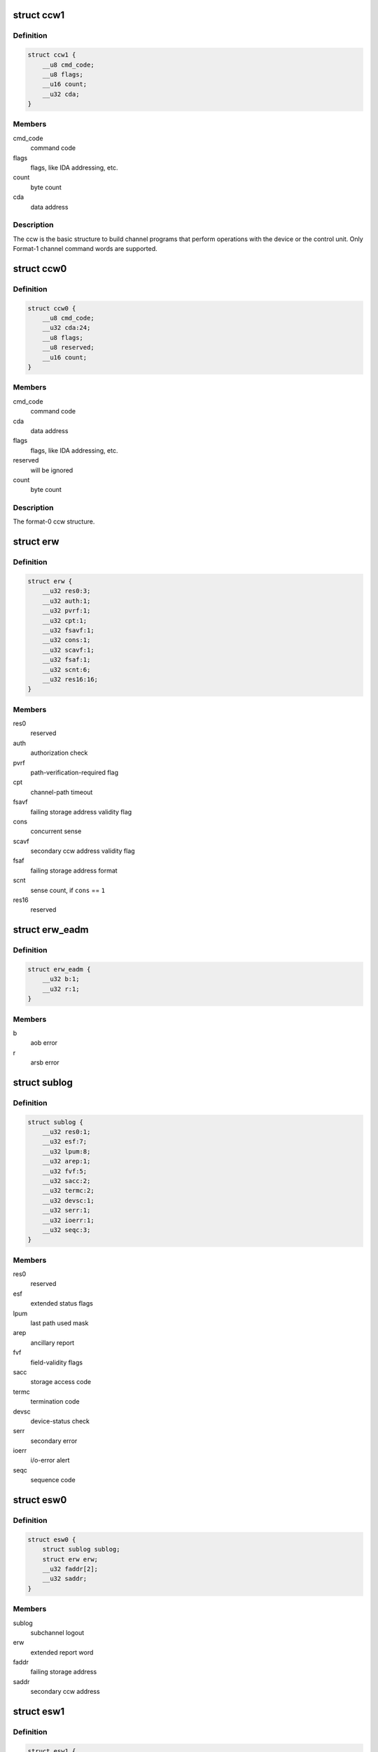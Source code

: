 .. -*- coding: utf-8; mode: rst -*-
.. src-file: arch/s390/include/asm/cio.h

.. _`ccw1`:

struct ccw1
===========

.. c:type:: struct ccw1

    channel command word

.. _`ccw1.definition`:

Definition
----------

.. code-block:: c

    struct ccw1 {
        __u8 cmd_code;
        __u8 flags;
        __u16 count;
        __u32 cda;
    }

.. _`ccw1.members`:

Members
-------

cmd_code
    command code

flags
    flags, like IDA addressing, etc.

count
    byte count

cda
    data address

.. _`ccw1.description`:

Description
-----------

The ccw is the basic structure to build channel programs that perform
operations with the device or the control unit. Only Format-1 channel
command words are supported.

.. _`ccw0`:

struct ccw0
===========

.. c:type:: struct ccw0

    channel command word

.. _`ccw0.definition`:

Definition
----------

.. code-block:: c

    struct ccw0 {
        __u8 cmd_code;
        __u32 cda:24;
        __u8 flags;
        __u8 reserved;
        __u16 count;
    }

.. _`ccw0.members`:

Members
-------

cmd_code
    command code

cda
    data address

flags
    flags, like IDA addressing, etc.

reserved
    will be ignored

count
    byte count

.. _`ccw0.description`:

Description
-----------

The format-0 ccw structure.

.. _`erw`:

struct erw
==========

.. c:type:: struct erw

    extended report word

.. _`erw.definition`:

Definition
----------

.. code-block:: c

    struct erw {
        __u32 res0:3;
        __u32 auth:1;
        __u32 pvrf:1;
        __u32 cpt:1;
        __u32 fsavf:1;
        __u32 cons:1;
        __u32 scavf:1;
        __u32 fsaf:1;
        __u32 scnt:6;
        __u32 res16:16;
    }

.. _`erw.members`:

Members
-------

res0
    reserved

auth
    authorization check

pvrf
    path-verification-required flag

cpt
    channel-path timeout

fsavf
    failing storage address validity flag

cons
    concurrent sense

scavf
    secondary ccw address validity flag

fsaf
    failing storage address format

scnt
    sense count, if \ ``cons``\  == \ ``1``\ 

res16
    reserved

.. _`erw_eadm`:

struct erw_eadm
===============

.. c:type:: struct erw_eadm

    EADM Subchannel extended report word

.. _`erw_eadm.definition`:

Definition
----------

.. code-block:: c

    struct erw_eadm {
        __u32 b:1;
        __u32 r:1;
    }

.. _`erw_eadm.members`:

Members
-------

b
    aob error

r
    arsb error

.. _`sublog`:

struct sublog
=============

.. c:type:: struct sublog

    subchannel logout area

.. _`sublog.definition`:

Definition
----------

.. code-block:: c

    struct sublog {
        __u32 res0:1;
        __u32 esf:7;
        __u32 lpum:8;
        __u32 arep:1;
        __u32 fvf:5;
        __u32 sacc:2;
        __u32 termc:2;
        __u32 devsc:1;
        __u32 serr:1;
        __u32 ioerr:1;
        __u32 seqc:3;
    }

.. _`sublog.members`:

Members
-------

res0
    reserved

esf
    extended status flags

lpum
    last path used mask

arep
    ancillary report

fvf
    field-validity flags

sacc
    storage access code

termc
    termination code

devsc
    device-status check

serr
    secondary error

ioerr
    i/o-error alert

seqc
    sequence code

.. _`esw0`:

struct esw0
===========

.. c:type:: struct esw0

    Format 0 Extended Status Word (ESW)

.. _`esw0.definition`:

Definition
----------

.. code-block:: c

    struct esw0 {
        struct sublog sublog;
        struct erw erw;
        __u32 faddr[2];
        __u32 saddr;
    }

.. _`esw0.members`:

Members
-------

sublog
    subchannel logout

erw
    extended report word

faddr
    failing storage address

saddr
    secondary ccw address

.. _`esw1`:

struct esw1
===========

.. c:type:: struct esw1

    Format 1 Extended Status Word (ESW)

.. _`esw1.definition`:

Definition
----------

.. code-block:: c

    struct esw1 {
        __u8 zero0;
        __u8 lpum;
        __u16 zero16;
        struct erw erw;
        __u32 zeros[3];
    }

.. _`esw1.members`:

Members
-------

zero0
    reserved zeros

lpum
    last path used mask

zero16
    reserved zeros

erw
    extended report word

zeros
    three fullwords of zeros

.. _`esw2`:

struct esw2
===========

.. c:type:: struct esw2

    Format 2 Extended Status Word (ESW)

.. _`esw2.definition`:

Definition
----------

.. code-block:: c

    struct esw2 {
        __u8 zero0;
        __u8 lpum;
        __u16 dcti;
        struct erw erw;
        __u32 zeros[3];
    }

.. _`esw2.members`:

Members
-------

zero0
    reserved zeros

lpum
    last path used mask

dcti
    device-connect-time interval

erw
    extended report word

zeros
    three fullwords of zeros

.. _`esw3`:

struct esw3
===========

.. c:type:: struct esw3

    Format 3 Extended Status Word (ESW)

.. _`esw3.definition`:

Definition
----------

.. code-block:: c

    struct esw3 {
        __u8 zero0;
        __u8 lpum;
        __u16 res;
        struct erw erw;
        __u32 zeros[3];
    }

.. _`esw3.members`:

Members
-------

zero0
    reserved zeros

lpum
    last path used mask

res
    reserved

erw
    extended report word

zeros
    three fullwords of zeros

.. _`esw_eadm`:

struct esw_eadm
===============

.. c:type:: struct esw_eadm

    EADM Subchannel Extended Status Word (ESW)

.. _`esw_eadm.definition`:

Definition
----------

.. code-block:: c

    struct esw_eadm {
        __u32 sublog;
        struct erw_eadm erw;
    }

.. _`esw_eadm.members`:

Members
-------

sublog
    subchannel logout

erw
    extended report word

.. _`irb`:

struct irb
==========

.. c:type:: struct irb

    interruption response block

.. _`irb.definition`:

Definition
----------

.. code-block:: c

    struct irb {
        union scsw scsw;
        union esw;
        __u8 ecw[32];
    }

.. _`irb.members`:

Members
-------

scsw
    subchannel status word

esw
    extended status word

ecw
    extended control word

.. _`irb.description`:

Description
-----------

The irb that is handed to the device driver when an interrupt occurs. For
solicited interrupts, the common I/O layer already performs checks whether
a field is valid; a field not being valid is always passed as \ ``0``\ .
If a unit check occurred, \ ``ecw``\  may contain sense data; this is retrieved
by the common I/O layer itself if the device doesn't support concurrent
sense (so that the device driver never needs to perform basic sene itself).
For unsolicited interrupts, the irb is passed as-is (expect for sense data,
if applicable).

.. _`ciw`:

struct ciw
==========

.. c:type:: struct ciw

    command information word  (CIW) layout

.. _`ciw.definition`:

Definition
----------

.. code-block:: c

    struct ciw {
        __u32 et:2;
        __u32 reserved:2;
        __u32 ct:4;
        __u32 cmd:8;
        __u32 count:16;
    }

.. _`ciw.members`:

Members
-------

et
    entry type

reserved
    reserved bits

ct
    command type

cmd
    command code

count
    command count

.. _`ccw_dev_id`:

struct ccw_dev_id
=================

.. c:type:: struct ccw_dev_id

    unique identifier for ccw devices

.. _`ccw_dev_id.definition`:

Definition
----------

.. code-block:: c

    struct ccw_dev_id {
        u8 ssid;
        u16 devno;
    }

.. _`ccw_dev_id.members`:

Members
-------

ssid
    subchannel set id

devno
    device number

.. _`ccw_dev_id.description`:

Description
-----------

This structure is not directly based on any hardware structure. The
hardware identifies a device by its device number and its subchannel,
which is in turn identified by its id. In order to get a unique identifier
for ccw devices across subchannel sets, \ ``struct``\  ccw_dev_id has been
introduced.

.. _`ccw_dev_id_is_equal`:

ccw_dev_id_is_equal
===================

.. c:function:: int ccw_dev_id_is_equal(struct ccw_dev_id *dev_id1, struct ccw_dev_id *dev_id2)

    compare two ccw_dev_ids

    :param struct ccw_dev_id \*dev_id1:
        a ccw_dev_id

    :param struct ccw_dev_id \*dev_id2:
        another ccw_dev_id

.. _`ccw_dev_id_is_equal.return`:

Return
------

 \ ``1``\  if the two structures are equal field-by-field,
 \ ``0``\  if not.

.. _`ccw_dev_id_is_equal.context`:

Context
-------

 any

.. _`pathmask_to_pos`:

pathmask_to_pos
===============

.. c:function:: u8 pathmask_to_pos(u8 mask)

    find the position of the left-most bit in a pathmask

    :param u8 mask:
        pathmask with at least one bit set

.. This file was automatic generated / don't edit.

